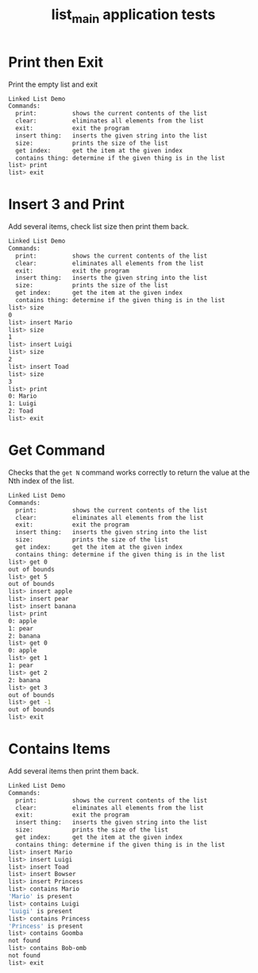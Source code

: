 #+TITLE: list_main application tests
#+TESTY: PREFIX=list_main
#+TESTY: PROGRAM='./list_main -echo'
#+TESTY: USE_VALGRIND=1
#+TESTY: PROMPT='list>'

* Print then Exit
Print the empty list and exit

#+BEGIN_SRC sh
Linked List Demo
Commands:
  print:          shows the current contents of the list
  clear:          eliminates all elements from the list
  exit:           exit the program
  insert thing:   inserts the given string into the list
  size:           prints the size of the list
  get index:      get the item at the given index
  contains thing: determine if the given thing is in the list
list> print
list> exit
#+END_SRC

* Insert 3 and Print
Add several items, check list size then print them back.

#+BEGIN_SRC sh
Linked List Demo
Commands:
  print:          shows the current contents of the list
  clear:          eliminates all elements from the list
  exit:           exit the program
  insert thing:   inserts the given string into the list
  size:           prints the size of the list
  get index:      get the item at the given index
  contains thing: determine if the given thing is in the list
list> size
0
list> insert Mario
list> size
1
list> insert Luigi
list> size
2
list> insert Toad
list> size
3
list> print
0: Mario
1: Luigi 
2: Toad
list> exit
#+END_SRC

* Get Command
Checks that the ~get N~ command works correctly to return the value at
the Nth index of the list.

#+BEGIN_SRC sh
Linked List Demo
Commands:
  print:          shows the current contents of the list
  clear:          eliminates all elements from the list
  exit:           exit the program
  insert thing:   inserts the given string into the list
  size:           prints the size of the list
  get index:      get the item at the given index
  contains thing: determine if the given thing is in the list
list> get 0
out of bounds
list> get 5
out of bounds
list> insert apple
list> insert pear
list> insert banana
list> print
0: apple
1: pear 
2: banana 
list> get 0
0: apple
list> get 1
1: pear
list> get 2
2: banana
list> get 3
out of bounds
list> get -1
out of bounds
list> exit
#+END_SRC

* Contains Items
Add several items then print them back.

#+BEGIN_SRC sh
Linked List Demo
Commands:
  print:          shows the current contents of the list
  clear:          eliminates all elements from the list
  exit:           exit the program
  insert thing:   inserts the given string into the list
  size:           prints the size of the list
  get index:      get the item at the given index
  contains thing: determine if the given thing is in the list
list> insert Mario
list> insert Luigi
list> insert Toad
list> insert Bowser
list> insert Princess
list> contains Mario
'Mario' is present
list> contains Luigi
'Luigi' is present
list> contains Princess
'Princess' is present
list> contains Goomba
not found
list> contains Bob-omb
not found
list> exit
#+END_SRC
